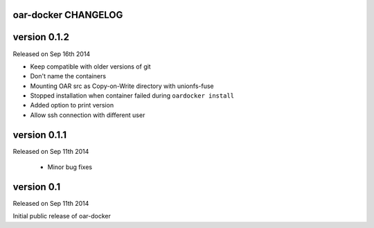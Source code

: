 oar-docker CHANGELOG
====================

version 0.1.2
=============

Released on Sep 16th 2014

- Keep compatible with older versions of git
- Don't name the containers
- Mounting OAR src as Copy-on-Write directory with unionfs-fuse
- Stopped installation when container failed during ``oardocker install``
- Added option to print version
- Allow ssh connection with different user

version 0.1.1
=============

Released on Sep 11th 2014

 - Minor bug fixes

version 0.1
===========

Released on Sep 11th 2014

Initial public release of oar-docker
